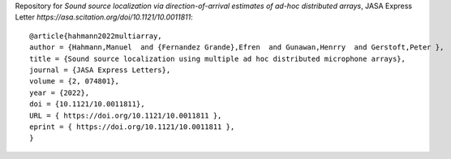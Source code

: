 Repository for *Sound source localization via direction-of-arrival estimates of ad-hoc distributed arrays*, JASA Express Letter `https://asa.scitation.org/doi/10.1121/10.0011811`::

  @article{hahmann2022multiarray,
  author = {Hahmann,Manuel  and {Fernandez Grande},Efren  and Gunawan,Henrry  and Gerstoft,Peter },
  title = {Sound source localization using multiple ad hoc distributed microphone arrays},
  journal = {JASA Express Letters},
  volume = {2, 074801},
  year = {2022},
  doi = {10.1121/10.0011811},
  URL = { https://doi.org/10.1121/10.0011811 },
  eprint = { https://doi.org/10.1121/10.0011811 },
  }
